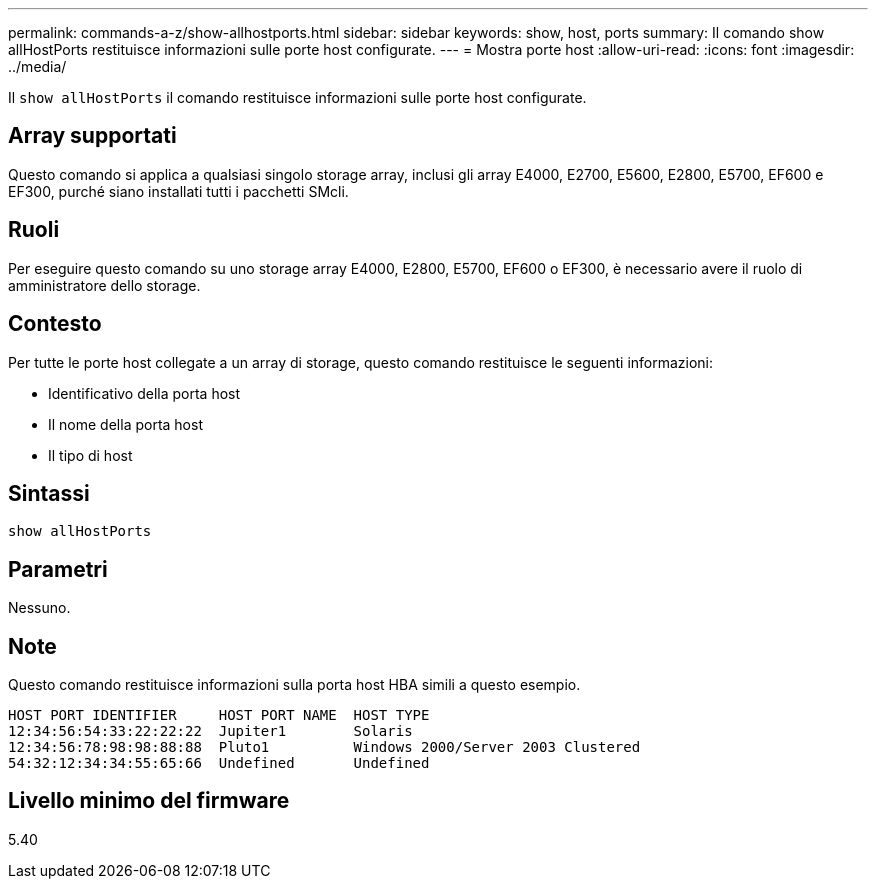 ---
permalink: commands-a-z/show-allhostports.html 
sidebar: sidebar 
keywords: show, host, ports 
summary: Il comando show allHostPorts restituisce informazioni sulle porte host configurate. 
---
= Mostra porte host
:allow-uri-read: 
:icons: font
:imagesdir: ../media/


[role="lead"]
Il `show allHostPorts` il comando restituisce informazioni sulle porte host configurate.



== Array supportati

Questo comando si applica a qualsiasi singolo storage array, inclusi gli array E4000, E2700, E5600, E2800, E5700, EF600 e EF300, purché siano installati tutti i pacchetti SMcli.



== Ruoli

Per eseguire questo comando su uno storage array E4000, E2800, E5700, EF600 o EF300, è necessario avere il ruolo di amministratore dello storage.



== Contesto

Per tutte le porte host collegate a un array di storage, questo comando restituisce le seguenti informazioni:

* Identificativo della porta host
* Il nome della porta host
* Il tipo di host




== Sintassi

[source, cli]
----
show allHostPorts
----


== Parametri

Nessuno.



== Note

Questo comando restituisce informazioni sulla porta host HBA simili a questo esempio.

[listing]
----
HOST PORT IDENTIFIER     HOST PORT NAME  HOST TYPE
12:34:56:54:33:22:22:22  Jupiter1        Solaris
12:34:56:78:98:98:88:88  Pluto1          Windows 2000/Server 2003 Clustered
54:32:12:34:34:55:65:66  Undefined       Undefined
----


== Livello minimo del firmware

5.40
